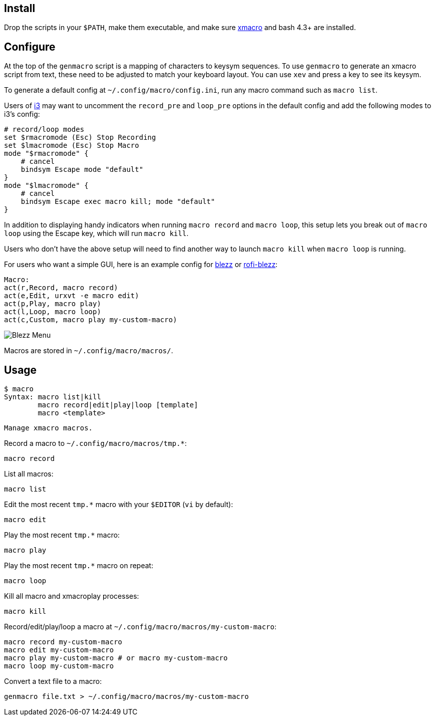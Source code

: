 
== Install

Drop the scripts in your `$PATH`,
make them executable,
and make sure http://xmacro.sourceforge.net/[xmacro]
and bash 4.3+ are installed.

== Configure

At the top of the `genmacro` script is a mapping of characters to keysym sequences.
To use `genmacro` to generate an xmacro script from text,
these need to be adjusted to match your keyboard layout.
You can use `xev` and press a key to see its keysym.

To generate a default config at `~/.config/macro/config.ini`,
run any macro command such as `macro list`.

Users of https://i3wm.org/[i3]
may want to uncomment the `record_pre` and `loop_pre` options
in the default config
and add the following modes to i3's config:

 # record/loop modes
 set $rmacromode (Esc) Stop Recording
 set $lmacromode (Esc) Stop Macro
 mode "$rmacromode" {
     # cancel
     bindsym Escape mode "default"
 }
 mode "$lmacromode" {
     # cancel
     bindsym Escape exec macro kill; mode "default"
 }

In addition to displaying handy indicators
when running `macro record` and `macro loop`,
this setup lets you break out of `macro loop` using the Escape key,
which will run `macro kill`.

Users who don't have the above setup
will need to find another way to launch `macro kill`
when `macro loop` is running.

For users who want a simple GUI,
here is an example config for https://github.com/Blezzing/blezz[blezz]
or https://github.com/davatorium/rofi-blezz[rofi-blezz]:

 Macro:
 act(r,Record, macro record)
 act(e,Edit, urxvt -e macro edit)
 act(p,Play, macro play)
 act(l,Loop, macro loop)
 act(c,Custom, macro play my-custom-macro)

image::https://i.imgur.com/f7cxz0v.png[Blezz Menu]

Macros are stored in `~/.config/macro/macros/`.

== Usage

 $ macro
 Syntax: macro list|kill
         macro record|edit|play|loop [template]
         macro <template>
 
 Manage xmacro macros.
 

Record a macro to `~/.config/macro/macros/tmp.*`:

 macro record

List all macros:

 macro list

Edit the most recent `tmp.*` macro with your `$EDITOR` (`vi` by default):

 macro edit

Play the most recent `tmp.*` macro:

 macro play

Play the most recent `tmp.*` macro on repeat:

 macro loop

Kill all macro and xmacroplay processes:

 macro kill

Record/edit/play/loop a macro at `~/.config/macro/macros/my-custom-macro`:

 macro record my-custom-macro
 macro edit my-custom-macro
 macro play my-custom-macro # or macro my-custom-macro
 macro loop my-custom-macro

Convert a text file to a macro:

 genmacro file.txt > ~/.config/macro/macros/my-custom-macro

// vim: ft=asciidoc:
